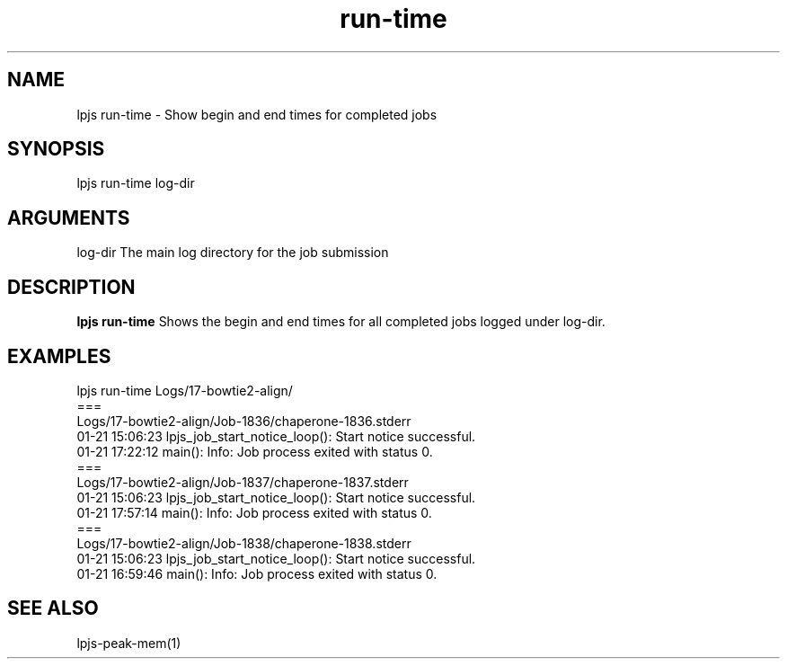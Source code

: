 \" Generated by script2man from run-time
.TH run-time 1

.SH NAME    \" Section header
.PP

lpjs run-time - Show begin and end times for completed jobs

\" Convention:
\" Underline anything that is typed verbatim - commands, etc.
.SH SYNOPSIS
.PP
.nf 
.na
lpjs run-time log-dir
.ad
.fi

.SH ARGUMENTS
.nf
.na
log-dir     The main log directory for the job submission
.ad
.fi

.SH DESCRIPTION

.B lpjs run-time
Shows the begin and end times for all completed jobs logged
under log-dir.

.SH EXAMPLES
.nf
.na
lpjs run-time Logs/17-bowtie2-align/
===
Logs/17-bowtie2-align/Job-1836/chaperone-1836.stderr
01-21 15:06:23 lpjs_job_start_notice_loop(): Start notice successful.
01-21 17:22:12 main(): Info: Job process exited with status 0.
===
Logs/17-bowtie2-align/Job-1837/chaperone-1837.stderr
01-21 15:06:23 lpjs_job_start_notice_loop(): Start notice successful.
01-21 17:57:14 main(): Info: Job process exited with status 0.
===
Logs/17-bowtie2-align/Job-1838/chaperone-1838.stderr
01-21 15:06:23 lpjs_job_start_notice_loop(): Start notice successful.
01-21 16:59:46 main(): Info: Job process exited with status 0.
.ad
.fi

.SH SEE ALSO

lpjs-peak-mem(1)

